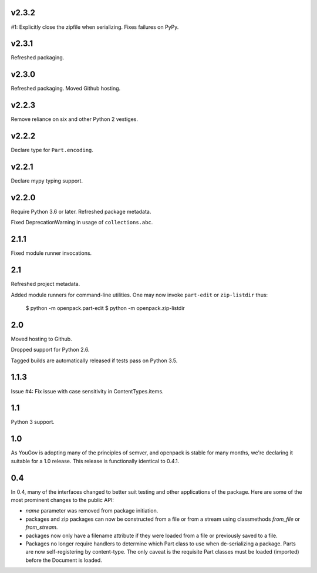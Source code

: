 v2.3.2
======

#1: Explicitly close the zipfile when serializing. Fixes failures
on PyPy.

v2.3.1
======

Refreshed packaging.

v2.3.0
======

Refreshed packaging. Moved Github hosting.

v2.2.3
======

Remove reliance on six and other Python 2 vestiges.

v2.2.2
======

Declare type for ``Part.encoding``.

v2.2.1
======

Declare mypy typing support.

v2.2.0
======

Require Python 3.6 or later. Refreshed package metadata.

Fixed DeprecationWarning in usage of ``collections.abc``.

2.1.1
=====

Fixed module runner invocations.

2.1
===

Refreshed project metadata.

Added module runners for command-line utilities. One may
now invoke ``part-edit`` or ``zip-listdir`` thus:

    $ python -m openpack.part-edit
    $ python -m openpack.zip-listdir

2.0
===

Moved hosting to Github.

Dropped support for Python 2.6.

Tagged builds are automatically released if tests pass on
Python 3.5.

1.1.3
=====

Issue #4: Fix issue with case sensitivity in ContentTypes.items.

1.1
===

Python 3 support.

1.0
===

As YouGov is adopting many of the principles of semver, and openpack is
stable for many months, we're declaring it suitable for a 1.0 release.
This release is functionally identical to 0.4.1.

0.4
===

In 0.4, many of the interfaces changed to better suit testing and other
applications of the package. Here are some of the most prominent changes
to the public API:

* `name` parameter was removed from package initiation.
* packages and zip packages can now be constructed from a file or from
  a stream using classmethods `from_file` or `from_stream`.
* packages now only have a filename attribute if they were loaded from
  a file or previously saved to a file.
* Packages no longer require handlers to determine which Part class to
  use when de-serializing a package. Parts are now self-registering by
  content-type. The only caveat is the requisite Part classes must be
  loaded (imported) before the Document is loaded.
